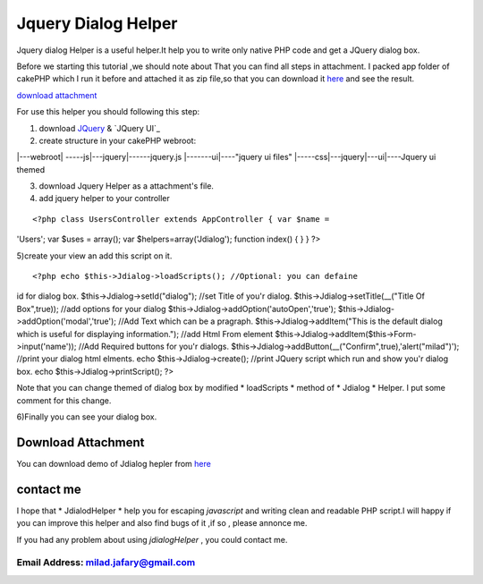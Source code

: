 Jquery Dialog Helper
====================

Jquery dialog Helper is a useful helper.It help you to write only
native PHP code and get a JQuery dialog box.

Before we starting this tutorial ,we should note about That you can
find all steps in attachment.
I packed app folder of cakePHP which I run it before and attached it
as zip file,so that you can download it `here`_ and see the result.

`download attachment`_

For use this helper you should following this step:

1) download `JQuery`_ & `JQuery UI`_

2) create structure in your cakePHP webroot:

|---webroot\
| -----js\
|---jquery\
|------jquery.js
|-------ui\
|----"jquery ui files"
|-----css\
|---jquery\
|---ui\
|----Jquery ui themed

3) download Jquery Helper as a attachment's file.

4) add jquery helper to your controller

::

<?php class UsersController extends AppController { var $name =
'Users'; var $uses = array(); var $helpers=array('Jdialog'); function
index() { } } ?>

5)create your view an add this script on it.

::

<?php echo $this->Jdialog->loadScripts(); //Optional: you can defaine
id for dialog box. $this->Jdialog->setId("dialog"); //set Title of
you'r dialog. $this->Jdialog->setTitle(__("Title Of Box",true)); //add
options for your dialog $this->Jdialog->addOption('autoOpen','true');
$this->Jdialog->addOption('modal','true'); //Add Text which can be a
pragraph. $this->Jdialog->addItem("This is the default dialog which is
useful for displaying information."); //add Html From element
$this->Jdialog->addItem($this->Form->input('name')); //Add Required
buttons for you'r dialogs.
$this->Jdialog->addButton(__("Confirm",true),'alert("milad")');
//print your dialog html elments. echo $this->Jdialog->create();
//print JQuery script which run and show you'r dialog box. echo
$this->Jdialog->printScript(); ?>


Note that you can change themed of dialog box by modified *
loadScripts * method of * Jdialog * Helper. I put some comment for
this change.

6)Finally you can see your dialog box.

Download Attachment
-------------------
You can download demo of Jdialog hepler from `here`_


contact me
----------

I hope that * JdialodHelper * help you for escaping *javascript* and
writing clean and readable PHP script.I will happy if you can improve
this helper and also find bugs of it ,if so , please annonce me.

If you had any problem about using *jdialogHelper* , you could contact
me.

Email Address: `milad.jafary@gmail.com`_
`````````````````````````````````````````````






.. _here: http://www.arsh.ir/app/webroot/web_blogs/cakephp/jquery_dialog_helper.zip
.. _JQeury UI: http://jqueryui.com/download
.. _milad.jafary@gmail.com: mailto:milad.jafary@gmail.com
.. _JQuery : http://code.jquery.com/jquery-1.4.4.min.js

.. author:: milad.jafary
.. categories:: articles, helpers
.. tags:: helper,helpers,jquery,dialog,jquery helper,Helpers

